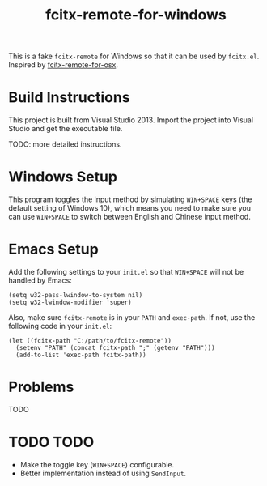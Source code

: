 #+TITLE: fcitx-remote-for-windows

This is a fake =fcitx-remote= for Windows so that it can be used by
=fcitx.el=. Inspired by [[https://github.com/CodeFalling/fcitx-remote-for-osx/][fcitx-remote-for-osx]].

* Build Instructions
  This project is built from Visual Studio 2013. Import the project
  into Visual Studio and get the executable file.

  TODO: more detailed instructions.

* Windows Setup
  This program toggles the input method by simulating =WIN+SPACE= keys
  (the default setting of Windows 10), which means you need to make
  sure you can use =WIN+SPACE= to switch between English and Chinese
  input method.

* Emacs Setup
  Add the following settings to your =init.el= so that =WIN+SPACE=
  will not be handled by Emacs:

  #+BEGIN_SRC elisp
  (setq w32-pass-lwindow-to-system nil)
  (setq w32-lwindow-modifier 'super)
  #+END_SRC

  Also, make sure =fcitx-remote= is in your =PATH= and =exec-path=. If
  not, use the following code in your =init.el=:
  
  #+BEGIN_SRC elisp
    (let ((fcitx-path "C:/path/to/fcitx-remote"))
      (setenv "PATH" (concat fcitx-path ";" (getenv "PATH")))
      (add-to-list 'exec-path fcitx-path))
  #+END_SRC

* Problems
  TODO

* TODO TODO
  - Make the toggle key (=WIN+SPACE=) configurable.
  - Better implementation instead of using =SendInput=.

  

